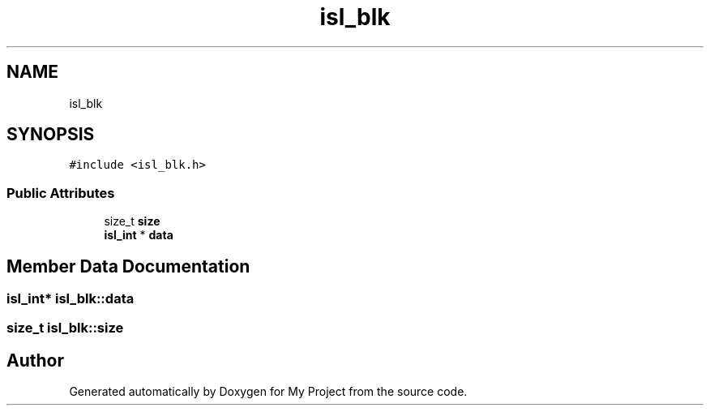 .TH "isl_blk" 3 "Sun Jul 12 2020" "My Project" \" -*- nroff -*-
.ad l
.nh
.SH NAME
isl_blk
.SH SYNOPSIS
.br
.PP
.PP
\fC#include <isl_blk\&.h>\fP
.SS "Public Attributes"

.in +1c
.ti -1c
.RI "size_t \fBsize\fP"
.br
.ti -1c
.RI "\fBisl_int\fP * \fBdata\fP"
.br
.in -1c
.SH "Member Data Documentation"
.PP 
.SS "\fBisl_int\fP* isl_blk::data"

.SS "size_t isl_blk::size"


.SH "Author"
.PP 
Generated automatically by Doxygen for My Project from the source code\&.

